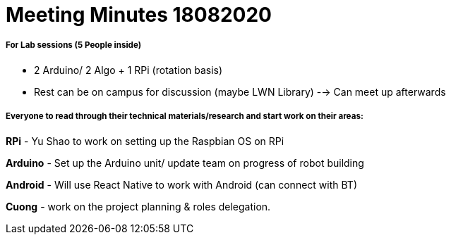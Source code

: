 = Meeting Minutes 18082020
:site-section: Minutes
:imagesDir: ../images
:stylesDir: ../stylesheets



===== For Lab sessions (5 People inside)
* 2 Arduino/ 2 Algo + 1 RPi (rotation basis)
* Rest can be on campus for discussion (maybe LWN Library) --> Can meet up afterwards


===== Everyone to read through their technical materials/research and start work on their areas:

*RPi* - Yu Shao to work on setting up the Raspbian OS on RPi

*Arduino* - Set up the Arduino unit/ update team on progress of robot building

*Android* - Will use React Native to work with Android (can connect with BT)

*Cuong* - work on the project planning & roles delegation.
